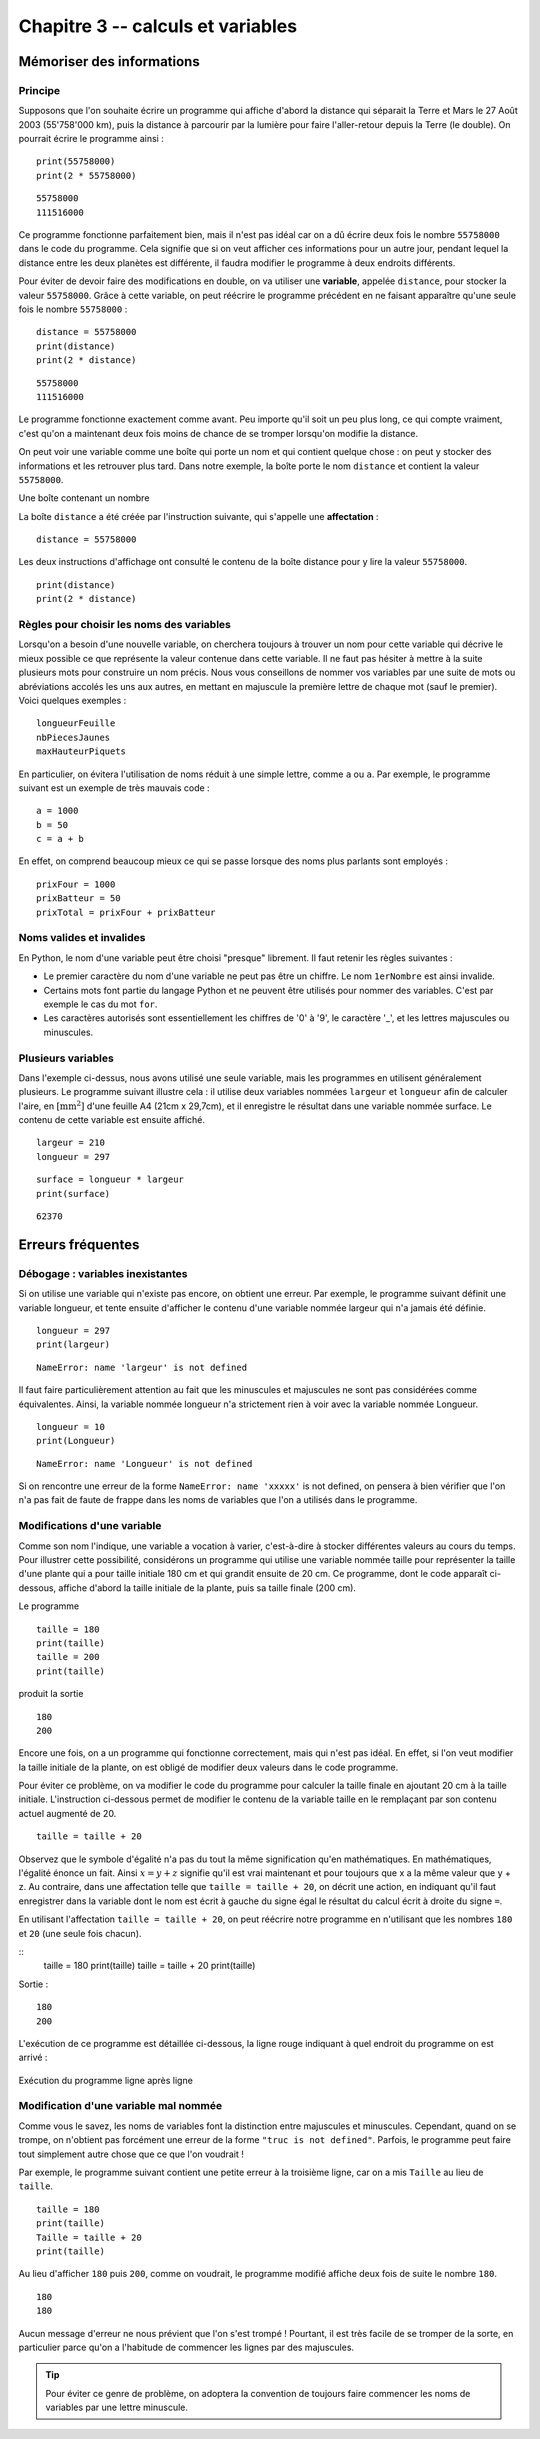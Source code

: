 Chapitre 3 -- calculs et variables
##################################

Mémoriser des informations
==========================

Principe
--------

Supposons que l'on souhaite écrire un programme qui affiche d'abord la distance qui séparait la Terre et Mars le 27 Août 2003 (55'758'000 km), puis la distance à parcourir par la lumière pour faire l'aller-retour depuis la Terre (le double). On pourrait écrire le programme ainsi :

 

::

    print(55758000)
    print(2 * 55758000)

::

    55758000 
    111516000 

Ce programme fonctionne parfaitement bien, mais il n'est pas idéal car on a dû écrire deux fois le nombre ``55758000`` dans le code du programme. Cela signifie que si on veut afficher ces informations pour un autre jour, pendant lequel la distance entre les deux planètes est différente, il faudra modifier le programme à deux endroits différents.

Pour éviter de devoir faire des modifications en double, on va utiliser une **variable**, appelée ``distance``, pour stocker la valeur ``55758000``. Grâce à cette variable, on peut réécrire le programme précédent en ne faisant apparaître qu'une seule fois le nombre ``55758000`` :

::

    distance = 55758000
    print(distance)
    print(2 * distance)

::

    55758000 
    111516000

Le programme fonctionne exactement comme avant. Peu importe qu'il soit un peu plus long, ce qui compte vraiment, c'est qu'on a maintenant deux fois moins de chance de se tromper lorsqu'on modifie la distance.

On peut voir une variable comme une boîte qui porte un nom et qui contient quelque chose : on peut y stocker des informations et les retrouver plus tard. Dans notre exemple, la boîte porte le nom ``distance`` et contient la valeur ``55758000``.

Une boîte contenant un nombre

La boîte ``distance`` a été créée par l'instruction suivante, qui s'appelle une **affectation** :

::

    distance = 55758000

Les deux instructions d'affichage ont consulté le contenu de la boîte distance pour y lire la valeur ``55758000``.

::

    print(distance)
    print(2 * distance)

Règles pour choisir les noms des variables
-------------------------------------------

Lorsqu'on a besoin d'une nouvelle variable, on cherchera toujours à trouver un nom pour cette variable qui décrive le mieux possible ce que représente la valeur contenue dans cette variable. Il ne faut pas hésiter à mettre à la suite plusieurs mots pour construire un nom précis. Nous vous conseillons de nommer vos variables par une suite de mots ou abréviations accolés les uns aux autres, en mettant en majuscule la première lettre de chaque mot (sauf le premier). Voici quelques exemples :

::

    longueurFeuille
    nbPiecesJaunes
    maxHauteurPiquets

En particulier, on évitera l'utilisation de noms réduit à une simple lettre, comme ``a`` ou ``a``. Par exemple, le programme suivant est un exemple de très mauvais code :

::

    a = 1000
    b = 50
    c = a + b

En effet, on comprend beaucoup mieux ce qui se passe lorsque des noms plus parlants sont employés :

::

    prixFour = 1000
    prixBatteur = 50
    prixTotal = prixFour + prixBatteur

Noms valides et invalides
--------------------------

En Python, le nom d'une variable peut être choisi "presque" librement. Il faut retenir les règles suivantes :

*   Le premier caractère du nom d'une variable ne peut pas être un chiffre. Le nom  
    ``1erNombre`` est ainsi invalide.
*   Certains mots font partie du langage Python et ne peuvent être utilisés pour
    nommer des variables. C'est par exemple le cas du mot ``for``.
*   Les caractères autorisés sont essentiellement les chiffres de '0' à '9', le caractère '_', et les lettres majuscules ou minuscules.

Plusieurs variables
-------------------

Dans l'exemple ci-dessus, nous avons utilisé une seule variable, mais les programmes en utilisent généralement plusieurs. Le programme suivant illustre cela : il utilise deux variables nommées ``largeur`` et ``longueur`` afin de calculer l'aire, en :math:`[\text{mm}^2]` d'une feuille A4 (21cm x 29,7cm), et il enregistre le résultat dans une variable nommée surface. Le contenu de cette variable est ensuite affiché.

::

    largeur = 210
    longueur = 297

::

    surface = longueur * largeur
    print(surface)

::

    62370 

Erreurs fréquentes
==================

Débogage : variables inexistantes
---------------------------------

Si on utilise une variable qui n'existe pas encore, on obtient une erreur. Par exemple, le programme suivant définit une variable longueur, et tente ensuite d'afficher le contenu d'une variable nommée largeur qui n'a jamais été définie. ::

    longueur = 297
    print(largeur)

::

    NameError: name 'largeur' is not defined

Il faut faire particulièrement attention au fait que les minuscules et majuscules ne sont pas considérées comme équivalentes. Ainsi, la variable nommée longueur n'a strictement rien à voir avec la variable nommée Longueur.

::

    longueur = 10
    print(Longueur)

::

    NameError: name 'Longueur' is not defined

Si on rencontre une erreur de la forme ``NameError: name 'xxxxx'`` is not defined, on pensera à bien vérifier que l'on n'a pas fait de faute de frappe dans les noms de variables que l'on a utilisés dans le programme.

Modifications d'une variable
----------------------------

Comme son nom l'indique, une variable a vocation à varier, c'est-à-dire à stocker différentes valeurs au cours du temps. Pour illustrer cette possibilité, considérons un programme qui utilise une variable nommée taille pour représenter la taille d'une plante qui a pour taille initiale 180 cm et qui grandit ensuite de 20 cm. Ce programme, dont le code apparaît ci-dessous, affiche d'abord la taille initiale de la plante, puis sa taille finale (200 cm).

Le programme

::

    taille = 180
    print(taille)
    taille = 200
    print(taille)

produit la sortie

::

    180 
    200

Encore une fois, on a un programme qui fonctionne correctement, mais qui n'est pas idéal. En effet, si l'on veut modifier la taille initiale de la plante, on est obligé de modifier deux valeurs dans le code programme.

Pour éviter ce problème, on va modifier le code du programme pour calculer la taille finale en ajoutant 20 cm à la taille initiale. L'instruction ci-dessous permet de modifier le contenu de la variable taille en le remplaçant par son contenu actuel augmenté de 20.

::

    taille = taille + 20

Observez que le symbole d'égalité n'a pas du tout la même signification qu'en mathématiques. En mathématiques, l'égalité énonce un fait. Ainsi :math:`x = y + z` signifie qu'il est vrai maintenant et pour toujours que x a la même valeur que y + z. Au contraire, dans une affectation telle que ``taille = taille + 20``, on décrit une action, en indiquant qu'il faut enregistrer dans la variable dont le nom est écrit à gauche du signe égal le résultat du calcul écrit à droite du signe ``=``.

En utilisant l'affectation ``taille = taille + 20``, on peut réécrire notre programme en n'utilisant que les nombres ``180`` et ``20`` (une seule fois chacun).

::
    taille = 180
    print(taille)
    taille = taille + 20
    print(taille)

Sortie :

::

    180 
    200 

L'exécution de ce programme est détaillée ci-dessous, la ligne rouge indiquant à quel endroit du programme on est arrivé :

..  figure:: figures/diagram_variable_modif_fr_python.png
    :align: center

    Exécution du programme ligne après ligne

Modification d'une variable mal nommée
--------------------------------------

Comme vous le savez, les noms de variables font la distinction entre majuscules et minuscules. Cependant, quand on se trompe, on n'obtient pas forcément une erreur de la forme ``"truc is not defined"``. Parfois, le programme peut faire tout simplement autre chose que ce que l'on voudrait !

Par exemple, le programme suivant contient une petite erreur à la troisième ligne, car on a mis ``Taille`` au lieu de ``taille``.

::

    taille = 180
    print(taille)
    Taille = taille + 20
    print(taille)

Au lieu d'afficher ``180`` puis ``200``, comme on voudrait, le programme modifié affiche deux fois de suite le nombre ``180``.

::

    180 
    180

Aucun message d'erreur ne nous prévient que l'on s'est trompé ! Pourtant, il est très facile de se tromper de la sorte, en particulier parce qu'on a l'habitude de commencer les lignes par des majuscules.

..  tip::

    Pour éviter ce genre de problème, on adoptera la convention de toujours faire commencer les noms de variables par une lettre minuscule.